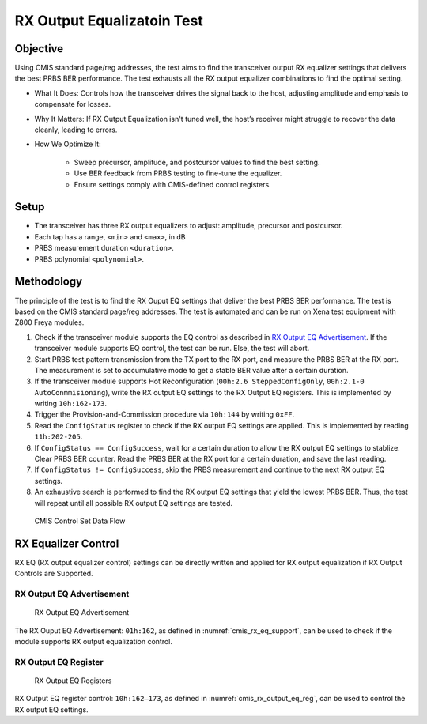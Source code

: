 RX Output Equalizatoin Test
===========================

Objective
----------

Using CMIS standard page/reg addresses, the test aims to find the transceiver output RX equalizer settings that delivers the best PRBS BER performance. The test exhausts all the RX output equalizer combinations to find the optimal setting.

* What It Does: Controls how the transceiver drives the signal back to the host, adjusting amplitude and emphasis to compensate for losses.
* Why It Matters: If RX Output Equalization isn't tuned well, the host’s receiver might struggle to recover the data cleanly, leading to errors. 
* How We Optimize It:

    * Sweep precursor, amplitude, and postcursor values to find the best setting.
    * Use BER feedback from PRBS testing to fine-tune the equalizer.
    * Ensure settings comply with CMIS-defined control registers.



Setup
----------

* The transceiver has three RX output equalizers to adjust: amplitude, precursor and postcursor.
* Each tap has a range, ``<min>`` and ``<max>``, in dB
* PRBS measurement duration ``<duration>``.
* PRBS polynomial ``<polynomial>``.


Methodology
--------------

The principle of the test is to find the RX Ouput EQ settings that deliver the best PRBS BER performance. The test is based on the CMIS standard page/reg addresses. The test is automated and can be run on Xena test equipment with Z800 Freya modules.

1. Check if the transceiver module supports the EQ control as described in `RX Output EQ Advertisement`_. If the transceiver module supports EQ control, the test can be run. Else, the test will abort.
2. Start PRBS test pattern transmission from the TX port to the RX port, and measure the PRBS BER at the RX port. The measurement is set to accumulative mode to get a stable BER value after a certain duration.
3. If the transceiver module supports Hot Reconfiguration (``00h:2.6 SteppedConfigOnly``, ``00h:2.1-0 AutoConmmisioning``), write the RX output EQ settings to the RX Output EQ registers. This is implemented by writing ``10h:162-173``.
4. Trigger the Provision-and-Commission procedure via ``10h:144`` by writing ``0xFF``.
5. Read the ``ConfigStatus`` register to check if the RX output EQ settings are applied. This is implemented by reading ``11h:202-205``.
6. If ``ConfigStatus == ConfigSuccess``, wait for a certain duration to allow the RX output EQ settings to stablize. Clear PRBS BER counter. Read the PRBS BER at the RX port for a certain duration, and save the last reading.
7. If ``ConfigStatus != ConfigSuccess``, skip the PRBS measurement and continue to the next RX output EQ settings.
8. An exhaustive search is performed to find the RX output EQ settings that yield the lowest PRBS BER. Thus, the test will repeat until all possible RX output EQ settings are tested.

.. figure:: images/cmis_control_set_data_flow.png

    CMIS Control Set Data Flow

RX Equalizer Control
--------------------

RX EQ (RX output equalizer control) settings can be directly written and applied for RX output equalization if RX Output Controls are Supported.

RX Output EQ Advertisement
^^^^^^^^^^^^^^^^^^^^^^^^^^^

.. _cmis_rx_eq_support:

.. figure:: images/cmis_rx_eq_support.png

    RX Output EQ Advertisement

The RX Ouput EQ Advertisement: ``01h:162``, as defined in :numref:`cmis_rx_eq_support`, can be used to check if the module supports RX output equalization control.

RX Output EQ Register
^^^^^^^^^^^^^^^^^^^^^^

.. _cmis_rx_output_eq_reg:

.. figure:: images/cmis_rx_output_eq_reg.png

    RX Output EQ Registers

RX Output EQ register control: ``10h:162–173``, as defined in :numref:`cmis_rx_output_eq_reg`, can be used to control the RX output EQ settings.